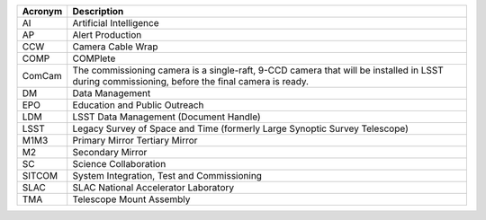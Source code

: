 .. _table-label: 

======= ===========
Acronym	Description
======= ===========
AI	Artificial Intelligence
AP	Alert Production
CCW	Camera Cable Wrap
COMP	COMPlete
ComCam	The commissioning camera is a single-raft, 9-CCD camera that will be installed in LSST during commissioning, before the final camera is ready.
DM	Data Management
EPO	Education and Public Outreach
LDM	LSST Data Management (Document Handle)
LSST	Legacy Survey of Space and Time (formerly Large Synoptic Survey Telescope)
M1M3	Primary Mirror Tertiary Mirror
M2	Secondary Mirror
SC	Science Collaboration
SITCOM	System Integration, Test and Commissioning
SLAC	SLAC National Accelerator Laboratory
TMA	Telescope Mount Assembly
======= ===========
